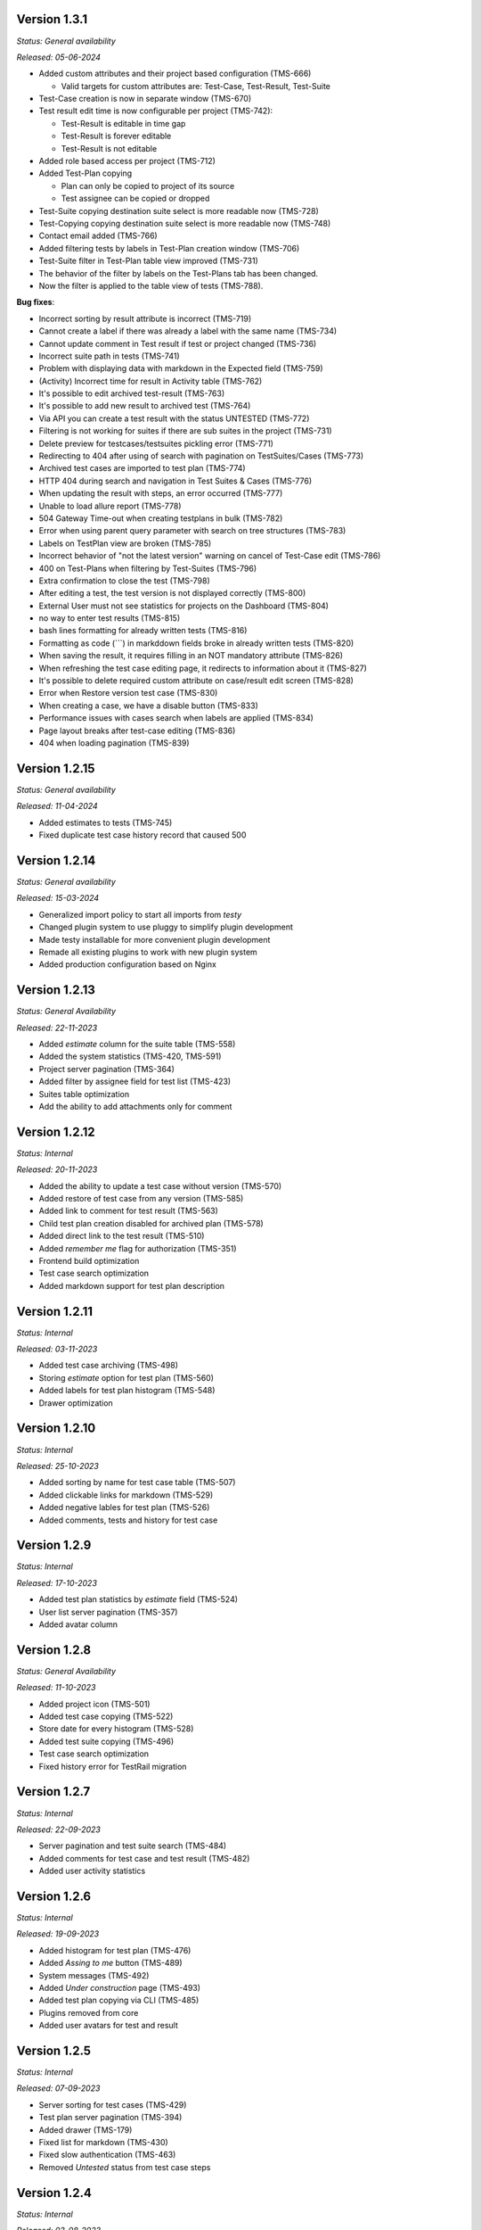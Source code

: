 Version 1.3.1
--------------
*Status: General availability*

*Released: 05-06-2024*

- Added custom attributes and their project based configuration (TMS-666)

  - Valid targets for custom attributes are: Test-Case, Test-Result, Test-Suite

- Test-Case creation is now in separate window (TMS-670)
- Test result edit time is now configurable per project (TMS-742):

  - Test-Result is editable in time gap
  - Test-Result is forever editable
  - Test-Result is not editable

- Added role based access per project (TMS-712)
- Added Test-Plan copying

  - Plan can only be copied to project of its source
  - Test assignee can be copied or dropped

- Test-Suite copying destination suite select is more readable now (TMS-728)
- Test-Copying copying destination suite select is more readable now (TMS-748)
- Contact email added (TMS-766)
- Added filtering tests by labels in Test-Plan creation window (TMS-706)
- Test-Suite filter in Test-Plan table view improved (TMS-731)
- The behavior of the filter by labels on the Test-Plans tab has been changed.
- Now the filter is applied to the table view of tests (TMS-788).

**Bug fixes**:

- Incorrect sorting by result attribute is incorrect (TMS-719) 
- Cannot create a label if there was already a label with the same name (TMS-734)
- Cannot update comment in Test result if test or project changed (TMS-736)
- Incorrect suite path in tests (TMS-741)
- Problem with displaying data with markdown in the Expected field (TMS-759)
- (Activity) Incorrect time for result in Activity table (TMS-762)
- It's possible to edit archived test-result (TMS-763)
- It's possible to add new result to archived test (TMS-764)
- Via API you can create a test result with the status UNTESTED (TMS-772)
- Filtering is not working for suites if there are sub suites in the project (TMS-731)
- Delete preview for testcases/testsuites pickling error (TMS-771)
- Redirecting to 404 after using of search with pagination on TestSuites/Cases (TMS-773)
- Archived test cases are imported to test plan (TMS-774)
- HTTP 404 during search and navigation in Test Suites & Cases (TMS-776)
- When updating the result with steps, an error occurred (TMS-777)
- Unable to load allure report (TMS-778)
- 504 Gateway Time-out when creating testplans in bulk (TMS-782)
- Error when using parent query parameter with search on tree structures (TMS-783)
- Labels on TestPlan view are broken (TMS-785)
- Incorrect behavior of "not the latest version" warning on cancel of Test-Case edit (TMS-786)
- 400 on Test-Plans when filtering by Test-Suites (TMS-796)
- Extra confirmation to close the test (TMS-798) 
- After editing a test, the test version is not displayed correctly (TMS-800)
- External User must not see statistics for projects on the Dashboard (TMS-804)
- no way to enter test results (TMS-815)
- bash lines formatting for already written tests (TMS-816)
- Formatting as code (```) in markddown fields broke in already written tests (TMS-820)
- When saving the result, it requires filling in an NOT mandatory attribute (TMS-826)
- When refreshing the test case editing page, it redirects to information about it (TMS-827)
- It's possible to delete required custom attribute on case/result edit screen (TMS-828)
- Error when Restore version test case (TMS-830)
- When creating a case, we have a disable button (TMS-833) 
- Performance issues with cases search when labels are applied (TMS-834) 
- Page layout breaks after test-case editing (TMS-836) 
- 404 when loading pagination (TMS-839) 

Version 1.2.15
--------------
*Status: General availability*

*Released: 11-04-2024*

- Added estimates to tests (TMS-745)
- Fixed duplicate test case history record that caused 500

Version 1.2.14
--------------
*Status: General availability*

*Released: 15-03-2024*

- Generalized import policy to start all imports from *testy*
- Changed plugin system to use pluggy to simplify plugin development
- Made testy installable for more convenient plugin development
- Remade all existing plugins to work with new plugin system
- Added production configuration based on Nginx

Version 1.2.13
--------------
*Status: General Availability*

*Released: 22-11-2023*

- Added `estimate` column for the suite table (TMS-558)
- Added the system statistics (TMS-420, TMS-591)
- Project server pagination (TMS-364)
- Added filter by assignee field for test list (TMS-423)
- Suites table optimization
- Add the ability to add attachments only for comment

Version 1.2.12
--------------
*Status: Internal*

*Released: 20-11-2023*

- Added the ability to update a test case without version (TMS-570)
- Added restore of test case from any version (TMS-585)
- Added link to comment for test result (TMS-563)
- Child test plan creation disabled for archived plan (TMS-578)
- Added direct link to the test result (TMS-510)
- Added `remember me` flag for authorization (TMS-351)
- Frontend build optimization
- Test case search optimization
- Added markdown support for test plan description

Version 1.2.11
--------------
*Status: Internal*

*Released: 03-11-2023*

- Added test case archiving (TMS-498)
- Storing `estimate` option for test plan (TMS-560)
- Added labels for test plan histogram (TMS-548)
- Drawer optimization

Version 1.2.10
--------------
*Status: Internal*

*Released: 25-10-2023*

- Added sorting by name for test case table (TMS-507)
- Added clickable links for markdown (TMS-529)
- Added negative lables for test plan (TMS-526)
- Added comments, tests and history for test case

Version 1.2.9
-------------
*Status: Internal*

*Released: 17-10-2023*

- Added test plan statistics by `estimate` field (TMS-524)
- User list server pagination (TMS-357)
- Added avatar column

Version 1.2.8
-------------
*Status: General Availability*

*Released: 11-10-2023*

- Added project icon (TMS-501)
- Added test case copying (TMS-522)
- Store date for every histogram (TMS-528)
- Added test suite copying (TMS-496)
- Test case search optimization
- Fixed history error for TestRail migration

Version 1.2.7
-------------
*Status: Internal*

*Released: 22-09-2023*

- Server pagination and test suite search (TMS-484)
- Added comments for test case and test result (TMS-482)
- Added user activity statistics

Version 1.2.6
-------------
*Status: Internal*

*Released: 19-09-2023*

- Added histogram for test plan (TMS-476)
- Added `Assing to me` button (TMS-489)
- System messages (TMS-492)
- Added `Under construction` page (TMS-493)
- Added test plan copying via CLI (TMS-485)
- Plugins removed from core
- Added user avatars for test and result

Version 1.2.5
-------------
*Status: Internal*

*Released: 07-09-2023*

- Server sorting for test cases (TMS-429)
- Test plan server pagination (TMS-394)
- Added drawer (TMS-179)
- Fixed list for markdown (TMS-430)
- Fixed slow authentication (TMS-463)
- Removed `Untested` status from test case steps

Version 1.2.4
-------------
*Status: Internal*

*Released: 03-08-2023*

- Added avatar for user profile (TMS-355)
- Removed `Untested` status for test case (TMS-427)

Version 1.2.3
-------------
*Status: Internal*

*Released: 28-07-2023*

- Added execution percent of root test plans (TMS-344)


Version 1.2.2
-------------
*Status: Internal*

*Released: 20-07-2023*

- Added safe models removing and test plan archiving (TMS-233)
- Added link to object for popup message (TMS-396)
- Added `assigned to` field for test (TMS-365)

Version 0.1.0 - 1.1.0
---------------------
*Internal releases under active development, 2022-2023*